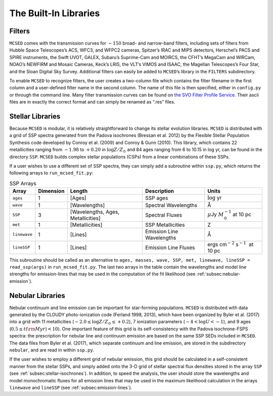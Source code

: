 .. _section:Libraries:

The Built-In Libraries
======================

.. _subsec:filters:

Filters
-------

``MCSED`` comes with the transmission curves for :math:`\sim 150` broad-
and narrow-band filters, including sets of filters from Hubble Space
Telescopes’s ACS, WFC3, and WFPC2 cameras, Spitzer’s IRAC and MIPS
detectors, Herschel’s PACS and SPIRE instruments, the Swift UVOT, GALEX,
Subaru’s Suprime-Cam and MOIRCS, the CFHT’s MegaCam and WIRCam, NOAO’s
NEWFIRM and Mosaic Cameras, Keck’s LRIS, the VLT’s VIMOS and ISAAC, the
Magellan Telescopes’s Four Star, and the Sloan Digital Sky Survey.
Additional filters can easily be added to ``MCSED``’s library in the
``FILTERS`` subdirectory.

To enable ``MCSED`` to recognize filters, the user creates a two-column
file which contains the filter filename in the first column and a
user-defined filter name in the second column. The name of this file is
then specified, either in ``config.py`` or through the command line.
Many filter transmission curves can be found on `the SVO Filter Profile
Service <http://svo2.cab.inta-csic.es/theory/fps/>`__. Their ascii files
are in exactly the correct format and can simply be renamed as “.res”
files.

.. _subsec:stellar-isochrones:

Stellar Libraries
-----------------

Because ``MCSED`` is modular, it is relatively straightforward to change
its stellar evolution libraries. ``MCSED`` is distributed with a grid of
SSP spectra generated from the Padova isochrones (Bressan et al. 2012)
by the Flexible Stellar Population Synthesis code developed by Conroy
et al. (2009) and Conroy & Gunn (2010). This library, which contains 22
metallicities ranging from :math:`-1.98` to :math:`+0.20` in
:math:`\log Z/Z_{\odot}` and 84 ages ranging from 6 to 10.15 in log yr,
can be found in the directory ``SSP``. ``MCSED`` builds complex stellar
populations (CSPs) from a linear combinations of these SSPs.

If a user wishes to use a different set of SSP spectra, they can simply
add a subroutine within ``ssp.py``, which returns the following arrays
to ``run_mcsed_fit.py``:

.. raw:: latex

   \centering

.. raw:: latex

   \small

.. table:: SSP Arrays

   +-------------+-------------+----------------+---------------+-----------------------+
   | Array       | Dimension   | Length         | Description   | Units                 |
   +=============+=============+================+===============+=======================+
   | ``ages``    | 1           | [Ages]         | SSP ages      | :math:`\log` yr       |
   +-------------+-------------+----------------+---------------+-----------------------+
   | ``wave``    | 1           | [Wavelengths]  | Spectral      | Å                     |
   |             |             |                | Wavelengths   |                       |
   +-------------+-------------+----------------+---------------+-----------------------+
   | ``SSP``     | 3           | [Wavelengths,  | Spectral      | :math:`\mu`\ Jy       |
   |             |             | Ages,          | Fluxes        | :math:`M_{\odot}^{-1}`|
   |             |             | Metallicities] |               | at 10 pc              |
   +-------------+-------------+----------------+---------------+-----------------------+
   | ``met``     | 1           |[Metallicities] | SSP           | Z                     |
   |             |             |                | Metallicities |                       |
   +-------------+-------------+----------------+---------------+-----------------------+
   |``linewave`` | 1           | [Lines]        | Emission      | Å                     |
   |             |             |                | Line          |                       |
   |             |             |                | Wavelengths   |                       |
   +-------------+-------------+----------------+---------------+-----------------------+
   | ``lineSSP`` | 1           | [Lines]        | Emission      | ergs cm\ :math:`^{-2}`|
   |             |             |                | Line Fluxes   | s\ :math:`^{-1}`      |
   |             |             |                |               |  at 10 pc             |
   +-------------+-------------+----------------+---------------+-----------------------+

This subroutine should be called as an alternative to
``ages, masses, wave, SSP, met, linewave, lineSSP = read_ssp(args)`` in
``run_mcsed_fit.py``. The last two arrays in the table contain the
wavelengths and model line strengths for emission-lines that may be used
in the computation of the fit likelihood (see :ref:`subsec:nebular-emission`).

.. _subsec:nebular-emission:

Nebular Libraries
-----------------

Nebular continuum and line emission can be important for star-forming
populations. ``MCSED`` is distributed with data generated by the
CLOUDY photo-ionization code (Ferland 1998, 2013), which have been
organized by Byler et al. (2017) into a grid with 11 metallicities
(:math:`-2.0 \leq \log Z/Z_{\odot} \leq +0.2`), 7 ionization parameters
(:math:`-4 < \log U < -1`), and 9 ages
(:math:`0.5 \leq t({\rm Myr}) < 10`). One important feature of this grid
is its self-consistency with the Padova isochrone-FSPS spectra: the
prescription for nebular line and continuum emission are based on the
same SSP SEDs included in ``MCSED``. The data files from Byler
et al. (2017), which separate continuum and line emission, are stored in
the subdirectory ``nebular``, and are read in within ``ssp.py``.

If the user wishes to employ a different grid of nebular emission, this
grid should be calculated in a self-consistent manner from the stellar
SSPs, and simply added onto the 3-D grid of stellar spectral flux
densities stored in the array ``SSP`` (see :ref:`subsec:stellar-isochrones`). In addition, to speed the analysis, the user should store the wavelengths and model monochromatic
fluxes for all emission lines that may be used in the maximum likelihood
calculation in the arrays ``linewave`` and ``lineSSP`` (see :ref:`subsec:emission-lines`).